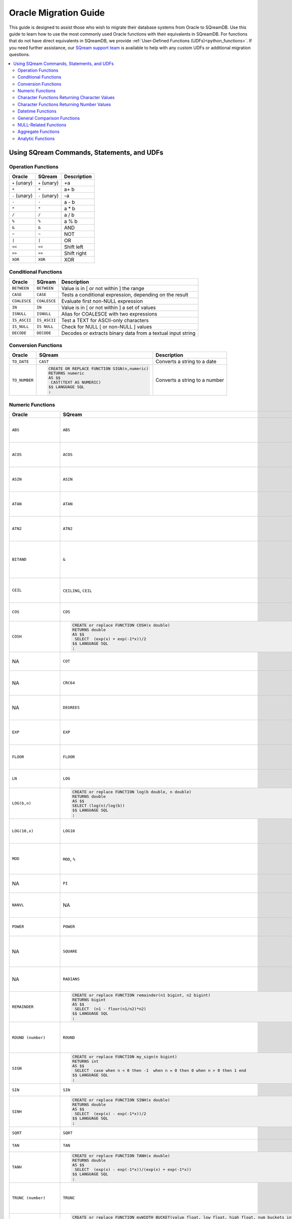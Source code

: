 .. _oracle_migration:

**********************
Oracle Migration Guide
**********************

This guide is designed to assist those who wish to migrate their database systems from Oracle to SQreamDB. Use this guide to learn how to use the most commonly used Oracle functions with their equivalents in SQreamDB. For functions that do not have direct equivalents in SQreamDB, we provide :ref:`User-Defined Functions (UDFs)<python_functions>`. If you need further assistance, our `SQream support team <https://sqream.atlassian.net/servicedesk/customer/portal/2/group/8/create/26>`_ is available to help with any custom UDFs or additional migration questions.

.. contents::
   :local:
   :depth: 2

Using SQream Commands, Statements, and UDFs
===========================================

Operation Functions
-------------------

.. list-table:: 
   :widths: auto
   :header-rows: 1
   
   * - Oracle
     - SQream
     - Description
   * - ``+`` (unary)
     - ``+`` (unary)
     - +a
   * - ``+``
     - ``+``
     - a+ b
   * - ``-`` (unary)
     - ``-`` (unary)
     - -a
   * - ``-``
     - ``-``
     - a - b
   * - ``*``
     - ``*``
     - a * b
   * - ``/``
     - ``/``
     - a / b
   * - ``%``
     - ``%``
     - a % b
   * - ``&``
     - ``&``
     - AND
   * - ``~``
     - ``~``
     - NOT
   * - ``|``
     - ``|``
     - OR
   * - ``<<``
     - ``<<``
     - Shift left
   * - ``>>``
     - ``>>``
     - Shift right
   * - ``XOR``
     - ``XOR``
     - XOR

Conditional Functions
---------------------

.. list-table:: 
   :widths: auto
   :header-rows: 1
   
   * - Oracle
     - SQream
     - Description
   * - ``BETWEEN``
     - ``BETWEEN``
     - Value is in [ or not within ] the range
   * - ``CASE``
     - ``CASE``
     - Tests a conditional expression, depending on the result
   * - ``COALESCE``
     - ``COALESCE``
     - Evaluate first non-NULL expression
   * - ``IN``
     - ``IN``
     - Value is in [ or not within ] a set of values
   * - ``ISNULL``
     - ``ISNULL``
     - Alias for COALESCE with two expressions
   * - ``IS_ASCII``
     - ``IS_ASCII``
     - Test a TEXT for ASCII-only characters
   * - ``IS_NULL``
     - ``IS NULL``
     - Check for NULL [ or non-NULL ] values
   * - ``DECODE``
     - ``DECODE``
     - Decodes or extracts binary data from a textual input string
   
Conversion Functions
--------------------

.. list-table:: 
   :widths: auto
   :header-rows: 1
   
   * - Oracle
     - SQream
     - Description
   * - ``TO_DATE``
     - ``CAST``
     - Converts a string to a date
   * - ``TO_NUMBER``
     - .. code-block:: postgres
	 
		CREATE OR REPLACE FUNCTION SIGN(n,numeric)
		RETURNS numeric
		AS $$
		 CAST(TEXT AS NUMERIC)
		$$ LANGUAGE SQL
		;
     - Converts a string to a number
   
Numeric Functions
-----------------

.. list-table:: 
   :widths: auto
   :header-rows: 1
   
   * - Oracle
     - SQream
     - Description
   * - ``ABS``
     - ``ABS``
     - Calculates the absolute value of an argument
   * - ``ACOS``
     - ``ACOS``
     - Calculates the inverse cosine of an argument
   * - ``ASIN``
     - ``ASIN``
     - Calculates the inverse sine of an argument
   * - ``ATAN``
     - ``ATAN``
     - Calculates the inverse tangent of an argument
   * - ``ATN2``
     - ``ATN2``
     - Calculates the inverse tangent for a point (y, x)
   * - ``BITAND``
     - ``&``
     - Computes an AND operation on the bits of expr1 and expr2
   * - ``CEIL``
     - ``CEILING``, ``CEIL``
     - Calculates the next integer for an argument
   * - ``COS``
     - ``COS``
     - Calculates the cosine of an argument
   * - ``COSH``
     - .. code-block:: postgres
	 
		CREATE or replace FUNCTION COSH(x double)
		RETURNS double
		AS $$
		 SELECT  (exp(x) + exp(-1*x))/2
		$$ LANGUAGE SQL 
		;
     - Returns the hyperbolic cosine of n
   * - NA
     - ``COT``
     - Calculates the cotangent of an argument
   * - NA
     - ``CRC64``
     - Calculates a CRC-64 hash of an argument
   * - NA
     - ``DEGREES``
     - Converts a value from radian values to degrees
   * - ``EXP``
     - ``EXP``
     - Calculates the natural exponent for an argument
   * - ``FLOOR``
     - ``FLOOR``
     - Calculates the largest integer smaller than the argument
   * - ``LN``
     - ``LOG``
     - Returns the natural logarithm of n
   * - ``LOG(b,n)``
     - .. code-block:: postgres
	 
		CREATE or replace FUNCTION log(b double, n double) 
		RETURNS double 
		AS $$ 
		SELECT (log(n)/log(b)) 
		$$ LANGUAGE SQL 
		;
     - Calculates the natural log for an argument
   * - ``LOG(10,x)``
     - ``LOG10``
     - Calculates the 10-based log for an argument
   * - ``MOD``
     - ``MOD``, ``%``
     - Calculates the modulus (remainder) of two arguments
   * - NA
     - ``PI``
     - Returns the constant value for π
   * - ``NANVL``
     - NA
     - Useful only for floating-point numbers of type
   * - ``POWER``
     - ``POWER``
     - Calculates x to the power of y (xy)
   * - NA
     - ``SQUARE``
     - Returns the square value of a numeric expression (x2)
   * - NA
     - ``RADIANS``
     - Converts a value from degree values to radians
   * - ``REMAINDER``
     - .. code-block:: postgres
	
		CREATE or replace FUNCTION remainder(n1 bigint, n2 bigint)
		RETURNS bigint
		AS $$
		 SELECT  (n1 - floor(n1/n2)*n2) 
		$$ LANGUAGE SQL 
		;
     - Returns the arguments any numeric datatype
   * - ``ROUND (number)``
     - ``ROUND``
     - Rounds an argument down to the nearest integer
   * - ``SIGN``
     - .. code-block:: postgres
	
		CREATE or replace FUNCTION my_sign(n bigint)
		RETURNS int
		AS $$
		 SELECT  case when n < 0 then -1  when n = 0 then 0 when n > 0 then 1 end 
		$$ LANGUAGE SQL 
		;
     - Returns the sign of the input value
   * - ``SIN``
     - ``SIN``
     - Calculates the sine
   * - ``SINH``
     - .. code-block:: postgres
	
		CREATE or replace FUNCTION SINH(x double)
		RETURNS double
		AS $$
		 SELECT  (exp(x) - exp(-1*x))/2
		$$ LANGUAGE SQL 
		;
     - Calculates the hyperbolic sine
   * - ``SQRT``
     - ``SQRT``
     - Calculates the square root
   * - ``TAN``
     - ``TAN``
     - Calculates the tangent
   * - ``TANH``
     - .. code-block:: postgres
	
		CREATE or replace FUNCTION TANH(x double)
		RETURNS double
		AS $$
		 SELECT  (exp(x) - exp(-1*x))/(exp(x) + exp(-1*x))
		$$ LANGUAGE SQL 
		;
     - Calculates the hyperbolic tangent
   * - ``TRUNC (number)``
     - ``TRUNC``
     - Rounds a number to its integer representation towards 0
   * - ``WIDTH_BUCKET(value, low, high, num_buckets)``
     - .. code-block:: postgres
	
		CREATE or replace FUNCTION myWIDTH_BUCKET(value float, low float, high float, num_buckets int ) 
		RETURNS INT
		AS $$ 
		select CASE 
		WHEN value < low THEN 0
		WHEN value >= high THEN num_buckets + 1
		ELSE CEIL(((value - low) / ((high - low) / num_buckets))+1)::INT END
		$$ LANGUAGE SQL
		;
     - Returns the ID of the bucket into which the value of a specific expression falls
   * - NA
     - ``TO_HEX``
     - Converts an integer to a hexadecimal representation
	 
Character Functions Returning Character Values
----------------------------------------------

.. list-table:: 
   :widths: auto
   :header-rows: 1
   
.. list-table:: 
   :widths: auto
   :header-rows: 1
   
   * - Oracle
     - SQream
     - Description
   * - ``CHR``
     - ``CHR``
     - Returns the character having the binary equivalent
   * - ``CONCAT``
     - ``||`` (Concatenate)
     - Concatenates all the specified strings and returns the final string
   * - ``INITCAP``
     - NA
     - Returns char, with the first letter of each word in uppercase
   * - ``LOWER``
     - ``LOWER``
     - Returns char, with all letters lowercase
   * - ``LPAD``
     - NA
     - Returns expr1, left-padded to length n characters
   * - ``LTRIM``
     - ``LTRIM``
     - Removes from the left end of char
   * - ``NLS_INITCAP``
     - NA
     - Returns char, with the first letter of each word in uppercase
   * - ``NLS_LOWER``
     - NA
     - Returns char, with all letters lowercase
   * - ``NLSSORT``
     - NA
     - Returns the string of bytes used to sort char
   * - ``NLS_UPPER``
     - NA
     - Returns char, with all letters uppercase
   * - ``REGEXP_REPLACE``
     - ``REGEXP_REPLACE``
     - Replaces a substring in a string that matches a specified pattern
   * - ``REGEXP_SUBSTR``
     - ``REGEXP_SUBSTR``
     - Returns a substring of an argument that matches a regular expression
   * - ``REPLACE``
     - ``REPLACE``
     - Replaces characters in a string
   * - ``RPAD``
     - NA
     - Right pads a string to a specified length
   * - ``RTRIM``
     - ``RTRIM``
     - Removes the space from the right side of a string
   * - ``SOUNDEX``
     - NA
     - Converts a normal string into a string of the SOUNDEX type
   * - ``SUBSTR``
     - ``SUBSTRING``, ``SUBSTR``
     - Returns a substring of an argument
   * - ``TRANSLATE``
     - NA
     - Returns ``expr`` with all occurrences of each character in ``from_string``, replaced by its corresponding character
   * - ``TRIM``
     - ``TRIM``
     - Trims whitespaces from an argument
   * - ``UPPER``
     - ``UPPER``
     - Converts an argument to an upper-case equivalent
   * - NA
     - ``REPEAT``
     - Repeats a string as many times as specified
   * - NA
     - ``REVERSE``
     - Returns a reversed order of a character string
   * - NA
     - ``LEFT``
     - Returns the left part of a character string with the specified number of characters
   * - NA
     - ``RIGHT``
     - Returns the right part of a character string with the specified number of characters
   * - NA
     - ``LIKE``
     - Tests if a string matches a given pattern. SQL patterns
   * - NA
     - ``RLIKE``
     - Tests if a string matches a given regular expression pattern. POSIX regular expressions
   * - NA
     - ``ISPREFIXOF``
     - Checks if one string is a prefix of the other
	 
Character Functions Returning Number Values
-------------------------------------------

.. list-table:: 
   :widths: auto
   :header-rows: 1
   
   * - Oracle
     - SQream
     - Description
   * - ``ASCII``
     - NA
     - Returns the decimal representation in the database character set
   * - ``INSTR``
     - ``CHARINDEX``
     - Search string for substring
   * - ``LENGTH``
     - ``CHAR_LENGTH``
     - Calculates the length of a string in characters
   * - NA
     - ``LEN``
     - Calculates the number of characters in a string. (This function is provided for SQL Server compatibility)
   * - NA
     - ``OCTET_LENGTH``
     - Calculates the number of bytes in a string
   * - NA
     - ``CHARINDEX``
     - Returns the starting position of a string inside another string
   * - NA
     - ``PATINDEX``
     - Returns the starting position of a string inside another string
   * - ``REGEXP_COUNT``
     - ``REGEXP_COUNT``
     - Calculates the number of matches of a regular expression
   * - ``REGEXP_INSTR``
     - ``REGEXP_INSTR``
     - Returns the start position of a regular expression match in an argument
	 
Datetime Functions
------------------

.. list-table:: 
   :widths: auto
   :header-rows: 1
   
   * - Oracle
     - SQream
     - Description
   * - ``ADD_MONTHS``
     - NA
     - Returns a number of months are added to a specified date
   * - NA
     - ``CURDATE``
     - This function is equivalent to CURRENT_DATE
   * - ``CURRENT_DATE``
     - ``CURRENT_DATE``
     - Returns the current date as DATE
   * - ``CURRENT_TIMESTAMP``
     - ``CURRENT_TIMESTAMP``
     - Equivalent to ``GETDATE``
   * - ``DBTIMEZONE``
     - NA
     - Returns the value of the database time zone
   * - ``EXTRACT`` (datetime)
     - ``EXTRACT``
     - ANSI syntax for extracting date or time element from a date expression
   * - ``FROM_TZ``
     - NA
     - Converts a timestamp value and a time zone
   * - ``LAST_DAY``
     - ``EOMONTH``
     - Returns the last day of the month in which the specified date value falls
   * - NA
     - ``CURRENT_TIMESTAMP``
     - Returns the current date and time in the session time zone
   * - ``MONTHS_BETWEEN``
     - ``DATEDIFF``
     - Returns the number of months between specified date values
   * - ``NEW_TIME``
     - NA
     - returns the date and time in time zone
   * - ``NEXT_DAY``
     - NA
     - Returns the date of the first weekday that is later than a specified data
   * - ``NUMTODSINTERVAL``
     - NA
     - Converts n to an INTERVAL DAY TO SECOND literal
   * - ``NUMTOYMINTERVAL``
     - NA
     - Converts number n to an INTERVAL YEAR TO MONTH literal
   * - ``ORA_DST_AFFECTED``
     - NA
     - Changing the time zone data file
   * - ``ORA_DST_CONVERT``
     - NA
     - Changing the time zone data file for specify error handling
   * - ``ORA_DST_ERROR``
     - NA
     - Changing the time zone data file for takes as an argument a datetime
   * - ``ROUND`` (date)
     - ``ROUND``
     - Rounds an argument down to the nearest integer, or an arbitrary precision
   * - ``SESSIONTIMEZONE``
     - NA
     - Returns the time zone of the current session
   * - ``SYS_EXTRACT_UTC``
     - NA
     - extracts the UTC from a datetime value with time zone offset
   * - ``SYSDATE``
     - ``SYSDATE``
     - Equivalent to ``GETDATE``
   * - ``SYSTIMESTAMP``
     - ``CURRENT_TIMESTAMP``
     - Returns the current timestamp
   * - ``TO_CHAR`` (datetime)
     - NA
     - Converts a date value to a string in a specified format
   * - ``TO_TIMESTAMP``
     - NA
     - Converts datatype to a value of TIMESTAMP datatype
   * - ``TO_TIMESTAMP_TZ``
     - NA
     - Converts datatype to a value of TIMESTAMP WITH TIME ZONE datatype
   * - ``TO_DSINTERVAL``
     - NA
     - Converts a character string of CHAR datatype
   * - ``TO_YMINTERVAL``
     - NA
     - Converts a character string of CHAR datatype
   * - ``TRUNC`` (date)
     - ``TRUNC``
     - Truncates a date element down to a specified date or time element
   * - ``TZ_OFFSET``
     - NA
     - Returns the time zone offset
   * - NA
     - ``DATEADD``
     - Adds or subtracts an interval to ``DATE`` or ``DATETIME`` value.
   * - NA
     - ``DATEDIFF``
     - Calculates the difference between two DATE or DATETIME expressions, in terms of a specific date part
   * - NA
     - ``DATEPART``
     - Extracts a date or time part from a ``DATE`` or ``DATETIME`` value
   * - NA
     - ``GETDATE``
     - Returns the current date and time of the system
   * - NA
     - ``TO_UNIXTS``, ``TO_UNIXTSMS``
     - Converts a ``DATETIME`` value to a ``BIGINT`` representing a ``UNIX`` timestamp
   * - NA
     - ``FROM_UNIXTS``, ``FROM_UNIXTSMS``
     - Converts a ``BIGINT`` representing a ``UNIX`` timestamp to a ``DATETIME`` value

	 
General Comparison Functions
----------------------------

.. list-table:: 
   :widths: auto
   :header-rows: 1
   
   * - Oracle
     - SQream
     - Description
   * - ``GREATEST``
     - NA
     - Returns the greatest of a list of one or more expressions
   * - ``LEAST``
     - NA
     - Returns the least of a list of one or more expressions
	 
NULL-Related Functions
----------------------

.. list-table:: 
   :widths: auto
   :header-rows: 1
   
   * - Oracle
     - SQream
     - Description
   * - ``COALESCE``
     - ``COALESCE``
     - Returns the first non-null
   * - ``LNNVL``
     - NA
     - Provides a concise way to evaluate a condition when one or both operands of the condition may be null
   * - ``NANVL``
     - NA
     - Takes as arguments any numeric data type or any nonnumeric data type
   * - ``NULLIF``
     - ``IS NULL``
     - If they are equal, then the function returns null
   * - ``NVL``
     - ``ISNULL``
     - Replace null (returned as a blank) with a string in the results of a query
   * - ``NVL2``
     - NA
     - Determine the value returned by a specified expression is null or not null
	 
Aggregate Functions
-------------------

.. list-table:: 
   :widths: auto
   :header-rows: 1
   
   * - Oracle
     - SQream
     - Description
   * - ``AVG``
     - ``AVG``
     - Calculates the average of all of the values
   * - ``CHECKSUM``
     - NA
     - Detect changes in a table
   * - ``COLLECT``
     - NA
     - Takes as its argument a column of any type and creates a nested table
   * - ``CORR``
     - ``CORR``
     - Calculates the Pearson correlation coefficient
   * - ``COUNT``
     - ``COUNT``
     - Calculates the count of all of the values or only distinct values
   * - ``COVAR_POP``
     - ``COVAR_POP``
     - Calculates population covariance of values
   * - ``COVAR_SAMP``
     - ``COVAR_SAMP``
     - Calculates sample covariance of values
   * - ``CUME_DIST``
     - ``CUME_DIST``
     - Calculates the cumulative distribution of a value in a group of values
   * - ``FIRST``
     - ``FIRST_VALUE``
     - The FIRST_VALUE function returns the value located in the selected column of the first row of a segment
   * - ``GROUP_ID``
     - NA
     - Distinguishes duplicate groups resulting from a GROUP BY specification
   * - ``GROUPING``
     - NA
     - Distinguishes superaggregate rows from regular grouped rows
   * - ``GROUPING_ID``
     - NA
     - Returns a number corresponding to the GROUPING bit vector associated with a row
   * - ``LAST``
     - ``LAST_VALUE``
     - The LAST_VALUE function returns the value located in the selected column of the last row of a segment
   * - NA
     - ``NTH_VALUE``
     - The NTH_VALUE function returns the value located in the selected column of a specified row of a segment
   * - ``MAX``
     - ``MAX``
     - Returns maximum value of all values
   * - ``MEDIAN``
     - NA
     - Calculates the median value of a column
   * - ``MIN``
     - ``MIN``
     - Returns minimum value of all values
   * - NA
     - ``NTILE``
     - Divides an ordered data set into a number of buckets
   * - ``PERCENTILE_CONT``
     - ``PERCENTILE_CONT``
     - Inverse distribution function that assumes a continuous distribution model
   * - ``PERCENTILE_DISC``
     - ``PERCENTILE_DISC``
     - Inverse distribution function that assumes a discrete distribution model
   * - ``PERCENT_RANK``
     - ``PERCENT_RANK``
     - Range of values returned by PERCENT_RANK is 0 to 1, inclusive
   * - ``RANK``
     - ``RANK``
     - Calculates the rank of a value in a group of values
   * - ``DENSE_RANK``
     - ``DENSE_RANK``
     - Computes the rank of a row in an ordered group of rows
   * - ``STATS_BINOMIAL_TEST``
     - NA
     - Exact probability test used for dichotomous variables
   * - ``STATS_CROSSTAB``
     - NA
     - Method used to analyze two nominal variables
   * - ``STATS_F_TEST``
     - NA
     - Tests whether two variances are significantly different
   * - ``STATS_KS_TEST``
     - NA
     - Kolmogorov-Smirnov function that compares two samples to test
   * - ``STATS_MODE``
     - NA
     - Takes as its argument a set of values and returns the value
   * - ``STDDEV``
     - ``STDDEV``
     - Returns the population standard deviation of all input values
   * - ``STDDEV_POP``
     - ``STDDEV_POP``
     - Calculates population standard deviation of values
   * - ``STDDEV_SAMP``
     - ``STDDEV_SAMP``
     - Calculates sample standard deviation of values
   * - ``SUM``
     - ``SUM``
     - Calculates the sum of all of the values or only distinct values
   * - ``VAR_POP``
     - ``VAR_POP``
     - Calculates population variance of values
   * - ``VAR_SAMP``
     - ``VAR_SAMP``
     - Calculates sample variance of values
   * - ``VARIANCE``
     - ``VAR``, ``VARIANCE``
     - Returns the variance of expr
	 
Analytic Functions
------------------

.. list-table:: 
   :widths: auto
   :header-rows: 1
   
   * - Oracle
     - SQream
     - Description
   * - NA
     - ``MODE``
     - The ``MODE`` function returns the most common value in the selected column. If there are no repeating values, or if there is the same frequency of multiple values, this function returns the top value based on the ``ORDER BY`` clause
   * - ``FEATURE_DETAILS``
     - NA
     - Returns feature details for each row in the selection
   * - ``FEATURE_ID``
     - NA
     - Returns the identifier of the highest value feature for each row
   * - ``FEATURE_SET``
     - NA
     - Returns a set of feature ID and feature value pairs for each row
   * - ``FEATURE_VALUE``
     - NA
     - Returns a feature value for each row in the selection
   * - ``LEAD``
     - ``LEAD``
     - Returns a value from a subsequent row within the partition of a result set
   * - ``LAG``
     - ``LAG``
     - Returns a value from a previous row within the partition of a result set
   * - ``PREDICTION``
     - NA
     - Returns a prediction for each row in the selection
   * - ``PREDICTION_COST``
     - NA
     - Returns prediction details for each row in the selection
   * - ``PREDICTION_DETAILS``
     - NA
     - Returns prediction details for each row in the selection
   * - ``PREDICTION_PROBABILITY``
     - NA
     - Returns a probability for each row in the selection
   * - ``PREDICTION_SET``
     - NA
     - Returns a set of predictions with either probabilities or costs for each row
   * - ``ROW_NUMBER``
     - ``ROW_NUMBER``
     - Assigns a unique number to each row to which it is applied